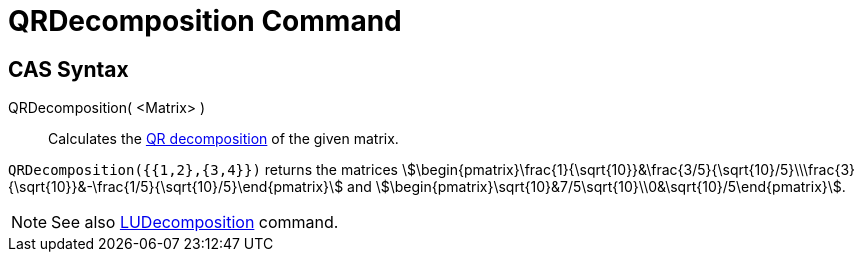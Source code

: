 = QRDecomposition Command
:page-en: commands/QRDecomposition
ifdef::env-github[:imagesdir: /en/modules/ROOT/assets/images]

== CAS Syntax

QRDecomposition( <Matrix> )::
  Calculates the https://en.wikipedia.org/wiki/QR_decomposition[QR decomposition] of the given matrix.

[EXAMPLE]
====

`++QRDecomposition({{1,2},{3,4}})++` returns the matrices
stem:[\begin{pmatrix}\frac{1}{\sqrt{10}}&\frac{3/5}{\sqrt{10}/5}\\\frac{3}{\sqrt{10}}&-\frac{1/5}{\sqrt{10}/5}\end{pmatrix}] and
stem:[\begin{pmatrix}\sqrt{10}&7/5\sqrt{10}\\0&\sqrt{10}/5\end{pmatrix}].

====

[NOTE]
====

See also xref:/commands/LUDecomposition.adoc[LUDecomposition] command.

====
